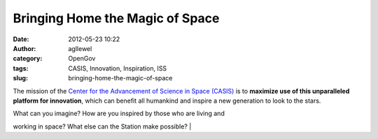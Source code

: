 Bringing Home the Magic of Space
################################
:date: 2012-05-23 10:22
:author: agllewel
:category: OpenGov
:tags: CASIS, Innovation, Inspiration, ISS
:slug: bringing-home-the-magic-of-space

The mission of the `Center for the Advancement of Science in Space
(CASIS)`_ is to **maximize use of this unparalleled platform for
innovation**, which can benefit all humankind and inspire a new
generation to look to the stars.

| What can you imagine? How are you inspired by those who are living and
working in space? What else can the Station make possible?
| 

.. _Center for the Advancement of Science in Space (CASIS): http://www.iss-casis.org/
